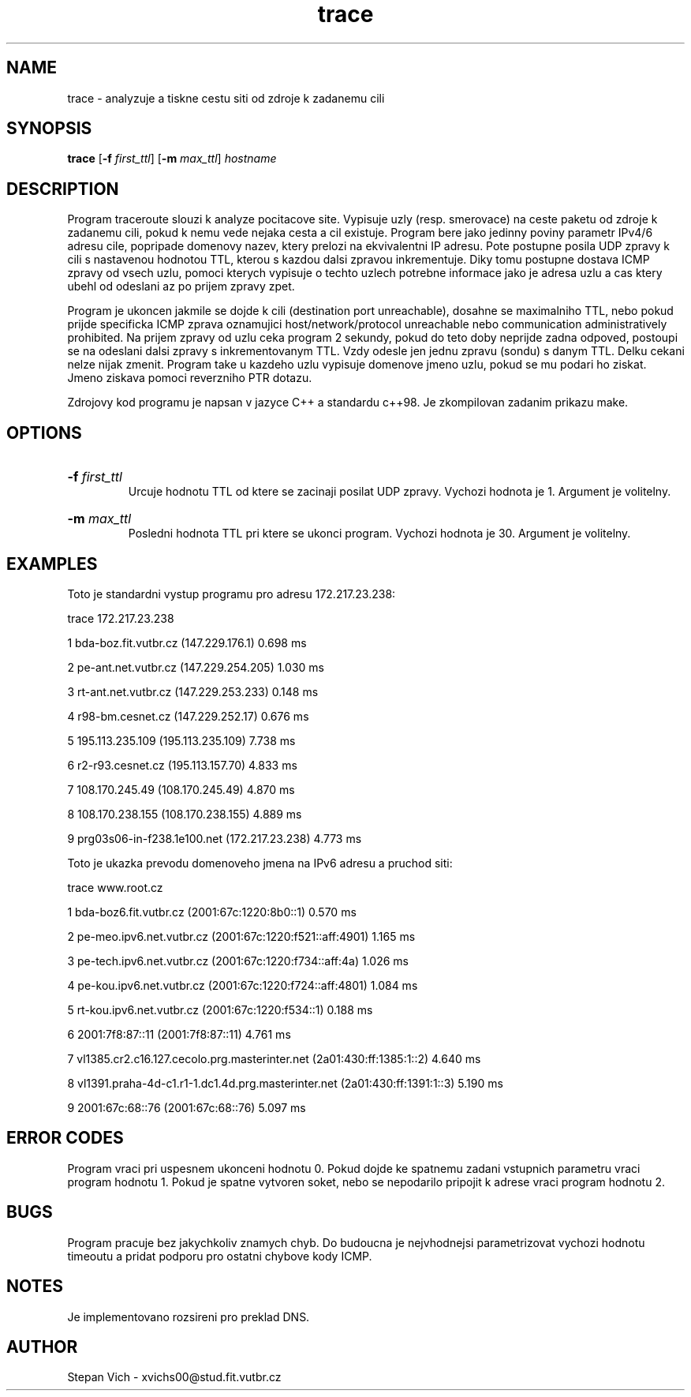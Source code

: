 .TH trace 1 "20 Apr 2017" "1.0" "trace man page"

.SH NAME
trace \- analyzuje a tiskne cestu siti od zdroje k zadanemu cili 

.SH SYNOPSIS
.B trace 
[\fB\-f\fR \fIfirst_ttl\fR]
[\fB\-m\fR \fImax_ttl\fR]
.IR hostname

.SH DESCRIPTION
.PP
Program traceroute slouzi k analyze pocitacove site. Vypisuje uzly (resp. smerovace) na ceste paketu od zdroje k zadanemu cili, pokud k nemu vede nejaka cesta a cil existuje. Program bere jako jedinny poviny parametr IPv4/6 adresu cile, popripade domenovy nazev, ktery prelozi na ekvivalentni IP adresu. Pote postupne posila UDP zpravy k cili s nastavenou hodnotou TTL, kterou s kazdou dalsi zpravou inkrementuje. Diky tomu postupne dostava ICMP zpravy od vsech uzlu, pomoci kterych vypisuje o techto uzlech potrebne informace jako je adresa uzlu a cas ktery ubehl od odeslani az po prijem zpravy zpet. 
.PP
Program je ukoncen jakmile se dojde k cili (destination port unreachable), dosahne se maximalniho TTL, nebo pokud prijde specificka ICMP zprava oznamujici host/network/protocol unreachable nebo communication administratively prohibited. Na prijem zpravy od uzlu ceka program 2 sekundy, pokud do teto doby neprijde zadna odpoved, postoupi se na odeslani dalsi zpravy s inkrementovanym TTL. Vzdy odesle jen jednu zpravu (sondu) s danym TTL. Delku cekani nelze nijak zmenit. Program take u kazdeho uzlu vypisuje domenove jmeno uzlu, pokud se mu podari ho ziskat. Jmeno ziskava pomoci reverzniho PTR dotazu.

.PP
Zdrojovy kod programu je napsan v jazyce C++ a standardu c++98. Je zkompilovan zadanim prikazu make.

.SH OPTIONS
.HP
.B \-f \fIfirst_ttl\fR
 Urcuje hodnotu TTL od ktere se zacinaji posilat UDP zpravy. Vychozi hodnota je 1. Argument je volitelny.
.HP
.B \-m \fImax_ttl\fR 
 Posledni hodnota TTL pri ktere se ukonci program. Vychozi hodnota je 30. Argument je volitelny.

.SH EXAMPLES
.PP
Toto je standardni vystup programu pro adresu 172.217.23.238:

.PP
trace  172.217.23.238 

1   bda-boz.fit.vutbr.cz (147.229.176.1)   0.698 ms 

2   pe-ant.net.vutbr.cz (147.229.254.205)   1.030 ms

3   rt-ant.net.vutbr.cz (147.229.253.233)   0.148 ms

4   r98-bm.cesnet.cz (147.229.252.17)   0.676 ms

5   195.113.235.109 (195.113.235.109)   7.738 ms

6   r2-r93.cesnet.cz (195.113.157.70)   4.833 ms

7   108.170.245.49 (108.170.245.49)   4.870 ms

8   108.170.238.155 (108.170.238.155)   4.889 ms

9   prg03s06-in-f238.1e100.net (172.217.23.238)   4.773 ms

.PP
Toto je ukazka prevodu domenoveho jmena na IPv6 adresu a pruchod siti:
.PP
trace www.root.cz

1   bda-boz6.fit.vutbr.cz (2001:67c:1220:8b0::1)   0.570 ms

2   pe-meo.ipv6.net.vutbr.cz (2001:67c:1220:f521::aff:4901)   1.165 ms

3   pe-tech.ipv6.net.vutbr.cz (2001:67c:1220:f734::aff:4a)   1.026 ms

4   pe-kou.ipv6.net.vutbr.cz (2001:67c:1220:f724::aff:4801)   1.084 ms

5   rt-kou.ipv6.net.vutbr.cz (2001:67c:1220:f534::1)   0.188 ms

6   2001:7f8:87::11 (2001:7f8:87::11)   4.761 ms

7   vl1385.cr2.c16.127.cecolo.prg.masterinter.net (2a01:430:ff:1385:1::2)   4.640 ms

8   vl1391.praha-4d-c1.r1-1.dc1.4d.prg.masterinter.net (2a01:430:ff:1391:1::3)   5.190 ms

9   2001:67c:68::76 (2001:67c:68::76)   5.097 ms

.SH ERROR CODES
.PP
Program vraci pri uspesnem ukonceni hodnotu 0. Pokud dojde ke spatnemu zadani vstupnich parametru vraci program hodnotu 1. Pokud je spatne vytvoren soket, nebo se nepodarilo pripojit k adrese vraci program hodnotu 2.

.SH BUGS

Program pracuje bez jakychkoliv znamych chyb. Do budoucna je nejvhodnejsi parametrizovat vychozi hodnotu timeoutu a pridat podporu pro ostatni chybove kody ICMP.

.SH NOTES

Je implementovano rozsireni pro preklad DNS.

.SH AUTHOR
Stepan Vich - xvichs00@stud.fit.vutbr.cz

